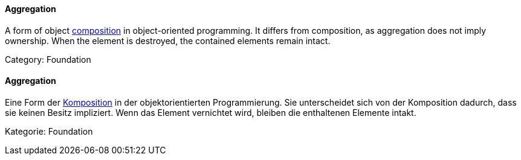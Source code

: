 // tag::EN[]

==== Aggregation

A form of object <<term-composition,composition>> in object-oriented programming.
It differs from composition, as aggregation does not imply ownership.
When the element is destroyed, the contained elements
remain intact.

Category: Foundation

// end::EN[]

// tag::DE[]

==== Aggregation

Eine Form der <<term-composition,Komposition>> in der objektorientierten
Programmierung. Sie unterscheidet sich von der Komposition dadurch,
dass sie keinen Besitz impliziert. Wenn das Element vernichtet wird,
bleiben die enthaltenen Elemente intakt.

Kategorie: Foundation

// end::DE[]
